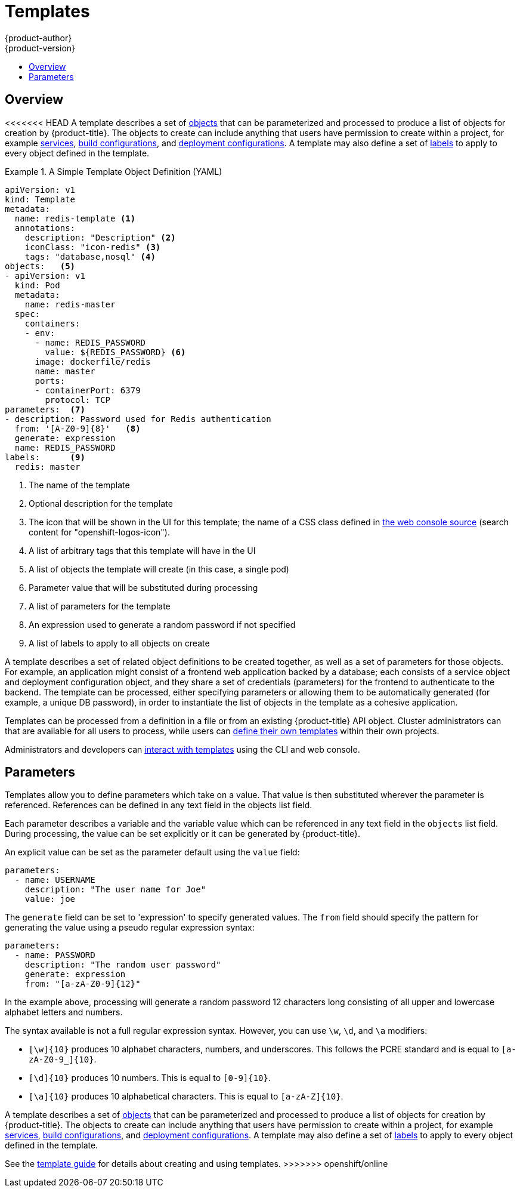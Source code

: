 [[architecture-core-concepts-templates]]
= Templates
{product-author}
{product-version}
:data-uri:
:icons:
:experimental:
:toc: macro
:toc-title:
:prewrap!:

toc::[]

[[overview]]

== Overview
<<<<<<< HEAD
A template describes a set of xref:index.adoc#architecture-core-concepts-index[objects] that can be parameterized
and processed to produce a list of objects for creation by {product-title}. The
objects to create can include anything that users have permission to create
within a project, for example xref:pods_and_services.adoc#services[services],
xref:builds_and_image_streams.adoc#builds[build configurations], and
xref:deployments.adoc#deployments-and-deployment-configurations[deployment
configurations]. A template may also define a set of
xref:pods_and_services.adoc#labels[labels] to apply to every object defined in
the template.

.A Simple Template Object Definition (YAML)
====

[source,yaml]
----
apiVersion: v1
kind: Template
metadata:
  name: redis-template <1>
  annotations:
    description: "Description" <2>
    iconClass: "icon-redis" <3>
    tags: "database,nosql" <4>
objects:   <5>
- apiVersion: v1
  kind: Pod
  metadata:
    name: redis-master
  spec:
    containers:
    - env:
      - name: REDIS_PASSWORD
        value: ${REDIS_PASSWORD} <6>
      image: dockerfile/redis
      name: master
      ports:
      - containerPort: 6379
        protocol: TCP
parameters:  <7>
- description: Password used for Redis authentication
  from: '[A-Z0-9]{8}'   <8>
  generate: expression
  name: REDIS_PASSWORD
labels:      <9>
  redis: master
----

<1> The name of the template
<2> Optional description for the template
<3> The icon that will be shown in the UI for this template; the name of a CSS class
defined in link:https://raw.githubusercontent.com/openshift/origin/master/pkg/assets/bindata.go[the web console source] (search content for "openshift-logos-icon").
<4> A list of arbitrary tags that this template will have in the UI
<5> A list of objects the template will create (in this case, a single pod)
<6> Parameter value that will be substituted during processing
<7> A list of parameters for the template
<8> An expression used to generate a random password if not specified
<9> A list of labels to apply to all objects on create

====

A template describes a set of related object definitions to be
created together, as well as a set of parameters for those
objects. For example, an application might consist of a frontend web
application backed by a database; each consists of a service object and
deployment configuration object, and they share a set of credentials
(parameters) for the frontend to authenticate to the backend. The
template can be processed, either specifying parameters or allowing
them to be automatically generated (for example, a unique DB password),
in order to instantiate the list of objects in the template as a cohesive
application.

Templates can be processed from a definition in a file or
from an existing {product-title} API object.  Cluster administrators can
ifdef::openshift-origin,openshift-enterprise[]
xref:../../install_config/imagestreams_templates.adoc#creating-instantapp-templates[define standard templates in the API]
endif::[]
ifdef::openshift-dedicated,digital-garage[]
define standard templates in the API
endif::[]
that are available for all users to process, while users can
xref:../../dev_guide/templates.adoc#uploading-a-template[define their
own templates] within their own projects.

Administrators and developers can xref:../../dev_guide/templates.adoc#dev-guide-templates[interact
with templates] using the CLI and web console.

[[parameters]]

== Parameters

Templates allow you to define parameters which take on a value. That value is
then substituted wherever the parameter is referenced. References can be
defined in any text field in the objects list field.

Each parameter describes a variable and the variable value which can be
referenced in any text field in the `objects` list field. During
processing, the value can be set explicitly or it can be generated by
{product-title}.

An explicit value can be set as the parameter default using the `value` field:

----
parameters:
  - name: USERNAME
    description: "The user name for Joe"
    value: joe
----

The `generate` field can be set to 'expression' to specify generated
values.  The `from` field should specify the pattern for generating
the value using a pseudo regular expression syntax:

----
parameters:
  - name: PASSWORD
    description: "The random user password"
    generate: expression
    from: "[a-zA-Z0-9]{12}"
----

In the example above, processing will generate a random password 12
characters long consisting of all upper and lowercase alphabet letters
and numbers.

The syntax available is not a full regular expression syntax. However, you can
use `\w`, `\d`, and `\a` modifiers:

- `[\w]{10}` produces 10 alphabet characters, numbers, and underscores. This
follows the PCRE standard and is equal to `[a-zA-Z0-9_]{10}`.
- `[\d]{10}` produces 10 numbers. This is equal to `[0-9]{10}`.
- `[\a]{10}` produces 10 alphabetical characters. This is equal to
`[a-zA-Z]{10}`.
=======
A template describes a set of xref:index.adoc#architecture-core-concepts-index[objects] that
can be parameterized and processed to produce a list of objects
for creation by {product-title}. The objects to create can include
anything that users have permission to create within a project,
for example xref:pods_and_services.adoc#services[services],
xref:builds_and_image_streams.adoc#builds[build configurations], and
xref:deployments.adoc#deployments-and-deployment-configurations[deployment
configurations]. A template may also define a set of
xref:pods_and_services.adoc#labels[labels] to apply to every object
defined in the template.

See the xref:../../dev_guide/templates.adoc#dev-guide-templates[template guide] for details about creating and using templates.
>>>>>>> openshift/online
